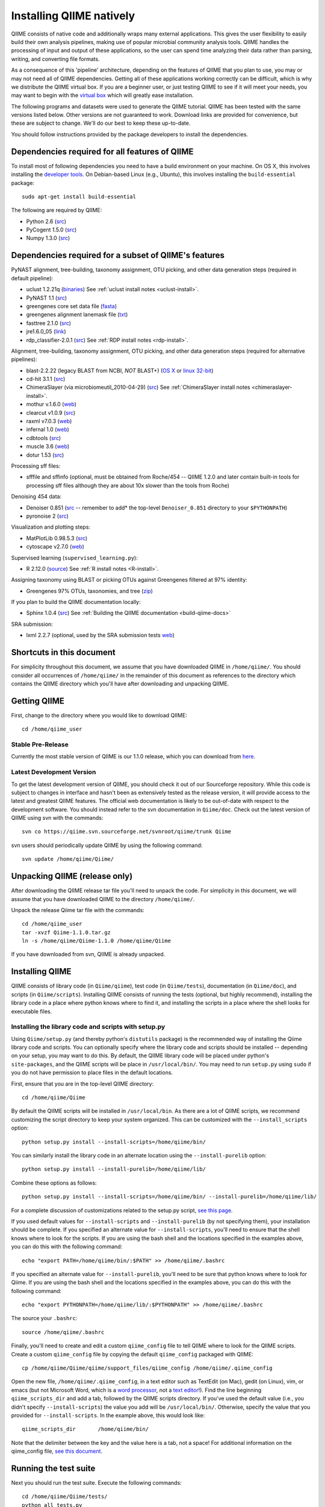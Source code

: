 .. _doc_install:
.. QIIME documentation master file, created by Jesse Stombaugh
   sphinx-quickstart on Mon Jan 25 12:57:02 2010.
   You can adapt this file completely to your liking, but it should at least
   contain the root `toctree` directive.

.. index:: Installing QIIME

===========================
Installing QIIME natively
===========================
QIIME consists of native code and additionally wraps many external applications. This gives the user flexibility to easily build their own analysis pipelines, making use of popular microbial community analysis tools. QIIME handles the processing of input and output of these applications, so the user can spend time analyzing their data rather than parsing, writing, and converting file formats. 

As a consequence of this 'pipeline' architecture, depending on the features of QIIME that you plan to use, you may or may not need all of QIIME dependencies. Getting all of these applications working correctly can be difficult, which is why we distribute the QIIME virtual box. If you are a beginner user, or just testing QIIME to see if it will meet your needs, you may want to begin with the `virtual box <./virtual_box.html>`_ which will greatly ease installation.

The following programs and datasets were used to generate the QIIME tutorial. QIIME has been tested with the same versions listed below. Other versions are not guaranteed to work. Download links are provided for convenience, but these are subject to change. We'll do our best to keep these up-to-date.

You should follow instructions provided by the package developers to install the dependencies.

Dependencies required for all features of QIIME
-----------------------------------------------

To install most of following dependencies you need to have a build environment on your machine. On OS X, this involves installing the `developer tools <http://developer.apple.com/technologies/xcode.html>`_. On Debian-based Linux (e.g., Ubuntu), this involves installing the ``build-essential`` package::

	sudo apt-get install build-essential

The following are required by QIIME:

* Python 2.6 (`src <http://www.python.org/ftp/python/2.6.4/Python-2.6.4.tgz>`_)
* PyCogent 1.5.0 (`src <http://sourceforge.net/projects/pycogent/files/PyCogent/1.5.0/PyCogent-1.5.0.tgz/download>`_)
* Numpy 1.3.0 (`src <http://sourceforge.net/projects/numpy/files/NumPy/1.3.0/numpy-1.3.0.tar.gz/download>`_)

Dependencies required for a subset of QIIME's features
------------------------------------------------------


PyNAST alignment, tree-building, taxonomy assignment, OTU picking, and other data generation steps (required in default pipeline):

* uclust 1.2.21q (`binaries <http://www.drive5.com/uclust/downloads1_2_21q.html>`_) See :ref:`uclust install notes <uclust-install>`.
* PyNAST 1.1 (`src  <http://sourceforge.net/projects/pynast/files/PyNAST%20releases/PyNAST-1.1.tgz/download>`_)
* greengenes core set data file (`fasta <http://greengenes.lbl.gov/Download/Sequence_Data/Fasta_data_files/core_set_aligned.fasta.imputed>`_)
* greengenes alignment lanemask file (`txt <http://greengenes.lbl.gov/Download/Sequence_Data/lanemask_in_1s_and_0s>`_)
* fasttree 2.1.0 (`src <http://www.microbesonline.org/fasttree/FastTree-2.1.0.c>`_)
* jre1.6.0_05 (`link <http://java.sun.com/javase/downloads/index.jsp>`_)
* rdp_classifier-2.0.1 (`src <http://downloads.sourceforge.net/project/rdp-classifier/rdp-classifier/rdp_classifier_2.0.1/rdp_classifier_2.0.1.tar.gz>`_) See :ref:`RDP install notes <rdp-install>`.

Alignment, tree-building, taxonomy assignment, OTU picking, and other data generation steps (required for alternative pipelines):

* blast-2.2.22 (legacy BLAST from NCBI, *NOT* BLAST+) (`OS X <ftp://ftp.ncbi.nlm.nih.gov/blast/executables/release/2.2.22/blast-2.2.22-universal-macosx.tar.gz>`_ or `linux 32-bit <ftp://ftp.ncbi.nlm.nih.gov/blast/executables/release/2.2.22/blast-2.2.22-ia32-linux.tar.gz>`_)
* cd-hit 3.1.1 (`src <http://www.bioinformatics.org/download.php/cd-hit/cd-hit-2007-0131.tar.gz>`_)
* ChimeraSlayer (via microbiomeutil_2010-04-29) (`src <http://sourceforge.net/projects/microbiomeutil/files/>`_) See :ref:`ChimeraSlayer install notes <chimeraslayer-install>`.
* mothur v.1.6.0 (`web <http://www.mothur.org/w/images/e/e8/Mothur.1.6.0.zip>`_)
* clearcut v1.0.9 (`src <http://www.mothur.org/w/images/9/91/Clearcut.source.zip>`_)
* raxml v7.0.3 (`web <http://icwww.epfl.ch/~stamatak/index-Dateien/Page443.htm>`_)
* infernal 1.0 (`web <http://infernal.janelia.org/>`_)
* cdbtools (`src <ftp://occams.dfci.harvard.edu/pub/bio/tgi/software/cdbfasta/cdbfasta.tar.gz>`_)
* muscle 3.6 (`web <http://www.drive5.com/muscle/>`_)
* dotur 1.53 (`src <http://www.plantpath.wisc.edu/fac/joh/DOTUR/dotur-1.53.tgz>`_)

Processing sff files:

* sfffile and sffinfo (optional, must be obtained from Roche/454 -- QIIME 1.2.0 and later contain built-in tools for processing sff files although they are about 10x slower than the tools from Roche)

Denoising 454 data:

* Denoiser 0.851 (`src <http://www.microbio.me/denoiser/>`_ -- remember to add* the top-level ``Denoiser_0.851`` directory to your ``$PYTHONPATH``)
* pyronoise 2 (`src <http://people.civil.gla.ac.uk/~quince/Software/PyroNoise2.zip>`_)

Visualization and plotting steps:

* MatPlotLib 0.98.5.3 (`src <http://iweb.dl.sourceforge.net/project/matplotlib/OldFiles/matplotlib-0.98.5.3.tar.gz>`_)
* cytoscape v2.7.0 (`web <http://www.cytoscape.org/>`_)

Supervised learning (``supervised_learning.py``):

* R 2.12.0 (`source <http://www.r-project.org/>`_) See :ref:`R install notes <R-install>`.

Assigning taxonomy using BLAST or picking OTUs against Greengenes filtered at 97% identity:

* Greengenes 97% OTUs, taxonomies, and tree (`zip <http://greengenes.lbl.gov/Download/OTUs/gg_otus_6oct2010.zip>`_)

If you plan to build the QIIME documentation locally:

* Sphinx 1.0.4 (`src <http://pypi.python.org/pypi/Sphinx>`_) See :ref:`Building the QIIME documentation <build-qiime-docs>`

SRA submission:

* lxml 2.2.7 (optional, used by the SRA submission tests `web <http://codespeak.net/lxml/>`_)


Shortcuts in this document
--------------------------
For simplicity throughout this document, we assume that you have downloaded QIIME in ``/home/qiime/``. You should consider all occurrences of ``/home/qiime/`` in the remainder of this document as references to the directory which contains the QIIME directory which you'll have after downloading and unpacking QIIME.

Getting QIIME
----------------
First, change to the directory where you would like to download QIIME::

	cd /home/qiime_user

Stable Pre-Release
^^^^^^^^^^^^^^^^^^
Currently the most stable version of QIIME is our 1.1.0 release, which you can download from `here <http://sourceforge.net/projects/qiime/files/releases/Qiime-1.1.0.tar.gz/download>`_.

Latest Development Version
^^^^^^^^^^^^^^^^^^^^^^^^^^
To get the latest development version of QIIME, you should check it out of our Sourceforge repository. While this code is subject to changes in interface and hasn't been as extensively tested as the release version, it will provide access to the latest and greatest QIIME features. The official web documentation is likely to be out-of-date with respect to the development software. You should instead refer to the svn documentation in ``Qiime/doc``. Check out the latest version of QIIME using svn with the commands::

	svn co https://qiime.svn.sourceforge.net/svnroot/qiime/trunk Qiime

svn users should periodically update QIIME by using the following command::

	svn update /home/qiime/Qiime/


Unpacking QIIME (release only)
---------------------------------------
After downloading the QIIME release tar file you'll need to unpack the code. For simplicity in this document, we will assume that you have downloaded QIIME to the directory ``/home/qiime/``. 

Unpack the release Qiime tar file with the commands::

	cd /home/qiime_user
	tar -xvzf Qiime-1.1.0.tar.gz
	ln -s /home/qiime/Qiime-1.1.0 /home/qiime/Qiime
	
If you have downloaded from svn, QIIME is already unpacked.
	
Installing QIIME
----------------
QIIME consists of library code (in ``Qiime/qiime``), test code (in ``Qiime/tests``), documentation (in ``Qiime/doc``), and scripts (in ``Qiime/scripts``). Installing QIIME consists of running the tests (optional, but highly recommend), installing the library code in a place where python knows where to find it, and installing the scripts in a place where the shell looks for executable files.



Installing the library code and scripts with setup.py
^^^^^^^^^^^^^^^^^^^^^^^^^^^^^^^^^^^^^^^^^^^^^^^^^^^^^
Using ``Qiime/setup.py`` (and thereby python's ``distutils`` package) is the recommended way of installing the Qiime library code and scripts. You can optionally specify where the library code and scripts should be installed -- depending on your setup, you may want to do this. By default, the QIIME library code will be placed under python's ``site-packages``, and the QIIME scripts will be place in ``/usr/local/bin/``. You may need to run ``setup.py`` using ``sudo`` if you do not have permission to place files in the default locations. 

First, ensure that you are in the top-level QIIME directory::
	
	cd /home/qiime/Qiime

By default the QIIME scripts will be installed in ``/usr/local/bin``. As there are a lot of QIIME scripts, we recommend customizing the script directory to keep your system organized. This can be customized with the ``--install_scripts`` option::
	
	python setup.py install --install-scripts=/home/qiime/bin/
	
You can similarly install the library code in an alternate location using the ``--install-purelib`` option::
	
	python setup.py install --install-purelib=/home/qiime/lib/


Combine these options as follows::
	
	python setup.py install --install-scripts=/home/qiime/bin/ --install-purelib=/home/qiime/lib/

For a complete discussion of customizations related to the setup.py script, `see this page <http://docs.python.org/install/index.html#alternate-installation-the-home-scheme>`_.

If you used default values for ``--install-scripts`` and ``--install-purelib`` (by not specifying them), your installation should be complete. If you specified an alternate value for ``--install-scripts``, you'll need to ensure that the shell knows where to look for the scripts. If you are using the bash shell and the locations specified in the examples above, you can do this with the following command::
	
	echo "export PATH=/home/qiime/bin/:$PATH" >> /home/qiime/.bashrc

If you specified an alternate value for ``--install-purelib``, you'll need to be sure that python knows where to look for Qiime. If you are using the bash shell and the locations specified in the examples above, you can do this with the following command::
	
	echo "export PYTHONPATH=/home/qiime/lib/:$PYTHONPATH" >> /home/qiime/.bashrc
	
The source your ``.bashrc``::

	source /home/qiime/.bashrc

.. _set-script-dir:

Finally, you'll need to create and edit a custom ``qiime_config`` file to tell QIIME where to look for the QIIME scripts. Create a custom ``qiime_config`` file by copying the default ``qiime_config`` packaged with QIIME::

	cp /home/qiime/Qiime/qiime/support_files/qiime_config /home/qiime/.qiime_config
	
Open the new file, ``/home/qiime/.qiime_config``, in a text editor such as TextEdit (on Mac), gedit (on Linux), vim, or emacs (but not Microsoft Word, which is a `word processor <http://en.wikipedia.org/wiki/Word_processor>`_, not a `text editor <http://en.wikipedia.org/wiki/Text_editor>`_!). Find the line beginning ``qiime_scripts_dir`` and add a tab, followed by the QIIME scripts directory. If you've used the default value (i.e., you didn't specify ``--install-scripts``) the value you add will be ``/usr/local/bin/``. Otherwise, specify the value that you provided for ``--install-scripts``. In the example above, this would look like::

	qiime_scripts_dir	/home/qiime/bin/
	
Note that the delimiter between the key and the value here is a tab, not a space! For additional information on the qiime_config file, `see this document <./qiime_config.html>`_.

Running the test suite
----------------------
Next you should run the test suite. Execute the following commands::
	
	cd /home/qiime/Qiime/tests/
	python all_tests.py

You will see test output on the terminal indicating test successes and failures. Some failures are OK. The ``all_tests.py`` command will complete with a summary of test failures. Some tests may fail due to missing external applications -- these will be noted separately from other test failures. If these are related to features of QIIME that you are not using, this is acceptable. Otherwise, you'll need to ensure that you have the external applications installed correctly (and the correct versions), and re-run the tests. 

Testing your QIIME installation
-------------------------------
If QIIME is installed correctly, you should be able to run the QIIME scripts. Try the following::
	
	cd
	align_seqs.py -h
	
This should give you help text describing the interface to the align_seqs.py script. (Note that if you do not have a /home/qiime/.bashrc you may get an error at the ``source`` step. If you did not specify alternate values for ``--install-purelib`` or ``--install-scripts`` this shouldn't be a problem.)

External application install notes
----------------------------------

PATH Environment Variable
^^^^^^^^^^^^^^^^^^^^^^^^^

External applications used by QIIME need to be visible to the shell by existing in executable search path (i.e., listed in the ``$PATH`` environment variable). For example, if you plan to use cd-hit, and have the cd-hit executables installed in ``/home/qiime/bin`` you can add this directory to your system path with the commands::
	
	echo "export PATH=/home/qiime/bin/:$PATH" >> /home/qiime/.bashrc
	source /home/qiime/.bashrc

PYTHONPATH Environment Variable
^^^^^^^^^^^^^^^^^^^^^^^^^^^^^^^

Qiime, PyCogent, and NumPy must be visible to python for all features of QIIME. matplotlib must be visible to python if you plan to use graphics features of QIIME; PyNAST must be visible to python if you plan to use PyNAST for multiple sequence alignment; and Denoiser must be visible to python if you plan to denoise 454 data. With the exception of Denoiser, all of these packages come with setup.py scripts. If you have used these, you should not need to modify your PYTHONPATH to make the library code visible. If you haven't used the respective setup.py scripts, or if you specified an alternate value for ``--install-purelib``, you may need to add the locations of these libraries to your PYTHONPATH environment variable. 

For example, if you've installed PyNAST in ``/home/qiime/PyNAST`` you can add this to your PYTHONPATH with the commands::
	
	echo "export PYTHONPATH=/home/qiime/PyNAST/:$PYTHONPATH" >> /home/qiime/.bashrc
	source /home/qiime/.bashrc


RDP_JAR_PATH Environment Variable
^^^^^^^^^^^^^^^^^^^^^^^^^^^^^^^^^

.. _rdp-install:

If you plan to use the RDP classifier for taxonomy assignment you must also define an RDP_JAR_PATH variable. If you have the RDP classifier jar file (``rdp_classifier-2.0.1.jar``) in ``/home/qiime/app`` you can do this with the following command::

	echo "export RDP_JAR_PATH=/home/qiime/app/rdp_classifier-2.0.1.jar" >> /home/qiime/.bashrc
	source /home/qiime/.bashrc
	
uclust Install Notes
^^^^^^^^^^^^^^^^^^^^^^^

.. _uclust-install:

The uclust binary must be called ``uclust``, which differs from the names of the posted binaries, but is the name of the binary if you build from source. If you've installed the binary ``uclust1.1.579_i86linux32`` as ``/home/qiime/bin/uclust1.1.579_i86linux32``, we recommend creating a symbolic link to this file::
	
	ln -s /home/qiime/bin/uclust1.1.579_i86linux32 /home/qiime/bin/uclust
	
	
ChimeraSlayer Install Notes
^^^^^^^^^^^^^^^^^^^^^^^^^^^

.. _chimeraslayer-install:

ChimeraSlayer can only be run from the directory where it was unpacked and built as it depends on several of its dependencies being in specific places relative to the executable (``ChimeraSlayer/ChimeraSlayer.pl``). Carefully follow the ChimeraSlayer install instructions. Then add the directory containing ``ChimeraSlayer.pl`` to your ``$PATH`` environment variable. If your ``ChimeraSlayer`` folder is in ``/home/qiime/app/`` you can set the ``$PATH`` environment variable as follows::

	echo "export PATH=/home/qiime/app/ChimeraSlayer:$PATH" >> /home/qiime/.bashrc
	source /home/qiime/.bashrc

If you're having trouble getting ChimeraSlayer to work via QIIME, you should first check to see if you can run it directly from a directory other than its install directory. For example, try running ``ChimeraSlayer.pl`` from your home directory.

Once you have configured Qiime, you can test your ChimeraSlayer install by running::

	print_qiime_config.py -t
	
This includes a check for obvious problems with your ChimeraSlayer install, and should help you determine if you have it installed correctly.

R Install Notes
^^^^^^^^^^^^^^^

.. _R-install:

To install R visit http://www.r-project.org/ and follow the install instructions. Once R is installed, run R and excecute the command::

	install.packages('randomForest')
	q()

Building The QIIME Documentation
---------------------------------

.. _build-qiime-docs:

If you are using the svn version of QIIME, you may want to build the documentation locally for access to the latest version. You can change to the ``Qiime/doc`` directory and run::

	make html
	
We try to update the documentation as we update the code, but svn users may notice some discrepancies. After building the documentation, you can view it in a web browser by opening the file ``Qiime/doc/_build/html/index.html``. You may want to bookmark that page for easy access. 
